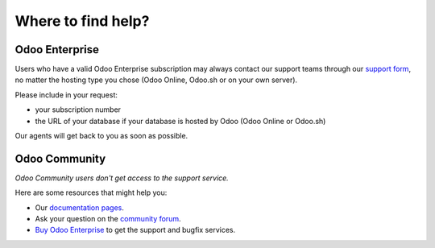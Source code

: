 .. :banner: banners/support.jpg


===================
Where to find help?
===================


Odoo Enterprise
===============

Users who have a valid Odoo Enterprise subscription may always contact our support teams through our
`support form <https://www.odoo.com/help>`_, no matter the hosting type you chose (Odoo Online,
Odoo.sh or on your own server).

Please include in your request:

- your subscription number
- the URL of your database if your database is hosted by Odoo (Odoo Online or Odoo.sh)

Our agents will get back to you as soon as possible.


Odoo Community
==============

*Odoo Community users don't get access to the support service.*

Here are some resources that might help you:

- Our `documentation pages <https://www.odoo.com/page/docs>`_.
- Ask your question on the `community forum <https://www.odoo.com/forum/help-1>`_.
- `Buy Odoo Enterprise <https://www.odoo.com/documentation/13.0/setup/enterprise.html>`_ to get the
  support and bugfix services.
